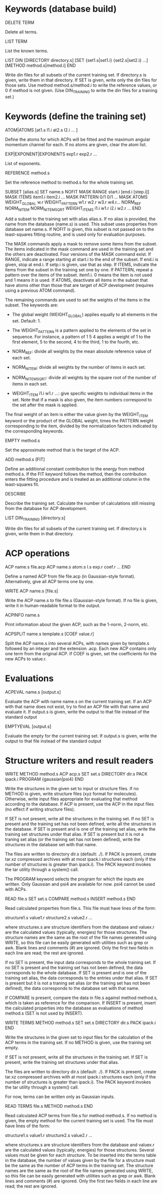 #+STARTUP: showeverything

* Keywords (database build)

DELETE TERM

  Delete all terms.

LIST TERM

  List the known terms.

LIST DIN
 [DIRECTORY directory.s]
 [SET {set1.s|set1.i} {set2.s|set2.i} ...]
 [METHOD method.s|method.i]
END

  Write din files for all subsets of the current training set. If
  directory.s is given, write them in that directory. If SET is given,
  write only the din files for those sets. Use method
  method.s/method.i to write the reference values, or 0 if method is
  not given. (Use DIN_TRAINING to write the din files for a training
  set.)

* Keywords (define the training set)

ATOM|ATOMS [at1.s l1.i at2.s l2.i ... ]

  Define the atoms for which ACPs will be fitted and the maximum
  angular momentum channel for each. If no atoms are given, clear
  the atom list.

EXP|EXPONENT|EXPONENTS exp1.r exp2.r ...

  List of exponents.

REFERENCE method.s

  Set the reference method to method.s for the whole training set.

SUBSET [alias.s]
 SET name.s
 NOFIT
 MASK RANGE start.i [end.i [step.i]]
 MASK ITEMS item1.i item2.i ...
 MASK PATTERN 0/1 0/1 ...
 MASK ATOMS
 WEIGHT_GLOBAL w.r
 WEIGHT_PATTERN w1.r w2.r w3.r w4.r...
 NORM_REF
 NORM_NITEM
 NORM_NITEMSQRT
 WEIGHT_ITEMS i1.i w1.r i2.i w2.r ...
END

  Add a subset to the training set with alias alias.s. If no alias is
  provided, the name from the database (name.s) is used. This subset
  uses properties from database set name.s. If NOFIT is given, this
  subset is not passed on to the least-squares fitting routine, and is
  used only for evaluation purposes.

  The MASK commands apply a mask to remove some items from the
  subset. The items indicated in the mask command are used in the
  training set and the others are deactivated. Four versions of the
  MASK command exist. If RANGE, indicate a range starting at start.i
  to the end of the subset. If end.i is given, stop at end.i. If
  setp.i is given, use that as step. If ITEMS, indicate the items from
  the subset in the training set one by one. If PATTERN, repeat a
  pattern over the items of the subset. item1.i. 0 means the item is
  not used and 1 means it is used. If ATOMS, deactivate all items in
  the subset that have atoms other than those that are target of ACP
  development (requires using a previous ATOM command).

  The remaining commands are used to set the weights of the items in
  the subset. The keywords are:

  - The global weight (WEIGHT_GLOBAL) applies equally to all elements
    in the set. Default: 1.

  - The WEIGHT_PATTERN is a pattern applied to the elements of the set
    in sequence. For instance, a pattern of 1 5 4 applies a weight of
    1 to the first element, 5 to the second, 4 to the third, 1 to the
    fourth, etc.

  - NORM_REF: divide all weights by the mean absolute reference
    value of each set.

  - NORM_NITEM: divide all weights by the number of items in each
    set.

  - NORM_NITEMSQRT: divide all weights by the square root of the
    number of items in each set.

  - WEIGHT_ITEM i1.i w1.r ...: give specific weights to individual
    items in the set. Note that if a mask is also given, the item
    numbers correspond to the set after the mask is applied.

  The final weight of an item is either the value given by the
  WEIGHT_ITEM keyword or the product of the GLOBAL weight, times the
  PATTERN weight corresponding to the item, divided by the
  normalization factors indicated by the corresponding keywords.

EMPTY method.s

  Set the approximate method that is the target of the ACP.

ADD method.s [FIT]

  Define an additional constant contribution to the energy from method
  method.s. If the FIT keyword follows the method, then the
  contribution enters the fitting procedure and is treated as an
  additional column in the least-squares fit.

DESCRIBE

  Describe the training set. Calculate the number of calculations
  still missing from the database for ACP development.

LIST DIN_TRAINING [directory.s]

  Write din files for all subsets of the current training set. If
  directory.s is given, write them in that directory.

* ACP operations

ACP name.s file.acp
ACP name.s
 atom.s l.s exp.r coef.r
 ...
END

  Define a named ACP from file file.acp (in Gaussian-style
  format). Alternatively, give all ACP terms one by one.

WRITE ACP name.s [file.s]

  Write the ACP name.s to file file.s (Gaussian-style format). If no
  file is given, write it in human-readable format to the output.

ACPINFO name.s

  Print information about the given ACP, such as the 1-norm, 2-norm,
  etc.

ACPSPLIT name.s template.s [COEF value.r]

  Split the ACP name.s into several ACPs, with names given by
  template.s followed by an integer and the extension .acp. Each new
  ACP contains only one term from the original ACP. If COEF is given,
  set the coefficients for the new ACPs to value.r.

* Evaluations

ACPEVAL name.s [output.s]

  Evaluate the ACP with name name.s on the current training set. If an
  ACP with that name does not exist, try to find an ACP file with that
  name and evaluate it. If output.s is given, write the output to that
  file instead of the standard output

EMPTYEVAL [output.s]

  Evaluate the empty for the current training set. If output.s is
  given, write the output to that file instead of the standard output

* Structure writers and result readers

WRITE
  METHOD method.s
  ACP acp.s
  SET set.s
  DIRECTORY dir.s
  PACK ipack.i
  PROGRAM {gaussian|psi4}
END

  Write the structures in the given set to input or structure
  files. If no METHOD is given, write structure files (xyz format for
  molecules). Otherwise, write input files appropriate for evaluating
  that method according to the database. If ACP is present, use the
  ACP in the input files (no effect if writing structure files).

  If SET is not present, write all the structures in the training
  set. If no SET is present and the training set has not been defined,
  write all the structures in the database. If SET is present and is
  one of the training set alias, write the training set structures
  under that alias. If SET is present but it is not a traning set
  alias (or the training set has not been defined), write the
  structures in the database set with that name.

  The files are written to directory dir.s (default: ./). If PACK is
  present, create tar.xz compressed archives with at most ipack.i
  structures each (only if the number of structures is greater than
  ipack.i). The PACK keyword invokes the tar utility through a
  system() call.

  The PROGRAM keyword selects the program for which the inputs are
  written. Only Gaussian and psi4 are available for now. psi4 cannot
  be used with ACPs.

READ file.s
  SET set.s
  COMPARE method.s
  INSERT method.s
END

  Read calculated properties from file.s. This file must have lines of
  the form:

    structure1.s value1.r
    structure2.s value2.r
    ...

  where structurex.s are structure identifiers from the database and
  valuex.r are the calculated values (typically, energies) for those
  structures. The structure names are the same as the root of the file
  names generated using WRITE, so this file can be easily generated
  with utilities such as grep or awk. Blank lines and comments (#) are
  ignored. Only the first two fields in each line are read; the rest
  are ignored.

  If no SET is present, the input data corresponds to the whole
  training set. If no SET is present and the training set has not been
  defined, the data corresponds to the whole database.  If SET is
  present and is one of the training set alias, the data corresponds
  to the entries under that alias. If SET is present but it is not a
  traning set alias (or the training set has not been defined), the
  data corresponds to the database set with that name.

  If COMPARE is present, compare the data in file.s against method
  method.s, which is taken as reference for the comparison. If INSERT
  is present, insert the calculated properties into the database as
  evaluations of method method.s (SET is not used by INSERT).

WRITE TERMS
  METHOD method.s
  SET set.s
  DIRECTORY dir.s
  PACK ipack.i
END

  Write the structures in the given set to input files for the
  calculation of the ACP terms in the training set. If no METHOD is
  given, use the training set empty.

  If SET is not present, write all the structures in the training
  set. If SET is present, write the training set structures under that
  alias.

  The files are written to directory dir.s (default: ./). If PACK is
  present, create tar.xz compressed archives with at most ipack.i
  structures each (only if the number of structures is greater than
  ipack.i). The PACK keyword invokes the tar utility through a
  system() call.

  For now, terms can be written only as Gaussian inputs.

READ TERMS file.s
  METHOD method.s
END

  Read calculated ACP terms from file.s for method method.s. If no
  method is given, the empty method for the current training set is
  used. The file must have lines of the form:

    structure1.s value1.r
    structure2.s value2.r
    ...

  where structurex.s are structure identifiers from the database and
  valuex.r are the calculated values (typically, energies) for those
  structures. Several values must be given for each structure. To be
  inserted into the terms table in the database, the number of values
  given by the file for a structure must be the same as the number of
  ACP terms in the training set. The structure names are the same as
  the root of the file names generated using WRITE, so this file can
  be easily generated with utilities such as grep or awk. Blank lines
  and comments (#) are ignored. Only the first two fields in each line
  are read; the rest are ignored.

* High-level operations

INSERT DAT
 FILE datfile.s
 METHOD method.s
 [TERM zat.i l.i exp.r]
END

  Insert the data file datfile.s. To do this, the training set must be
  defined and the data file must contain exactly the same number of
  lines as properties in the training set, with one numerical value
  per line. If only METHOD is present, the data is inserted as an
  evaluation for that method on the training set. If TERM is given
  with valid atomic number (zat.i), angular momentum (l.i), and
  exponent (exp.r) from the training set, then the data is inserted as
  that term for the corresponding method. Due to the nature of this
  operation, avoid having NOFIT subsets in the training set when using
  INSERT DAT.

INSERT OLDDAT [directory.s] [NOREFERENCE]

  Insert data in bulk from old-style ACP data files. Requires the
  definition of a complete training set.

  The data files all reside in the indicated directory (in ./ if not
  given). This command first searches for the file called names.dat,
  and verifies that the names in it match with those in the current
  training set. This is done to ensure the integrity of the
  database. After this operation is complete, the following data is
  read and inserted:

  - ref.dat: evaluation of the reference method in the training
    set. The reference is not inserted if NOREFERENCE is present.

  - empty.dat: evaluation of the empty method in the training set.

  - x_y_z.dat, where x is the atom (lowercase symbol), y is the
    angular momentum (lowercase), and z is the exponent index. Insert
    the corresponding ACP term.

  In all cases, the insertion verifies that the file contains exactly
  the same number of entries as the current training set. Due to the
  nature of this operation, avoid having NOFIT subsets in the training
  set when using INSERT OLDDAT.

DUMP

  Write the octavedump.dat file for the LASSO fit corresponding to the
  current dataset.

* Quality of life keywords

TRAINING SAVE name.s

  Save the current training set definition to the connected database
  under name name.s.

TRAINING LOAD name.s

  Load the training set definition with name name.s from the connected
  database.

TRAINING DELETE [name.s]

  Delete the training set with name name.s from the database. If no
  name is given, delete all training sets.

TRAINING LIST

  List training sets from the database.

TRAINING CLEAR

  Clear the current training set.

* Database schema

-- copy over from the code --

own implementation of LASSO in c++

-------

clean up prepared statements
forces & stresses & energy derivatives
maxcoef
crystal inputs and outputs
build all the databases

-------

- Robust running of Gaussian and other inputs?

2. Generate data set table for training set, with references

----- db-design.org

ADD [FIT] {method.s|method.i} 

  Define an additional constant contribution to the energy from the
  methods in Table 5 (e.g. dispersion). If the FIT keyword follows
  ADD, then the contribution enters the fitting procedure and is
  treated as an additional column.

WEIGHT set.s [GLOBAL w.r] [PATTERN w1.r w2.r w3.r w4.r...] [NORM_REF]
             [NORM_NITEM] [NORM_NITEMSQRT] [ITEM i1.i w1.r i2.i w2.r ...]

  Define the weight associated with a given set. The keywords are:

  - The global weight (GLOBAL) applies equally to all elements in the
    set. Default: 1.

  - The PATTERN is applied to the elements of the set in sequence. For
    instance, a pattern of 1 5 4 applies a weight of 1 to the first
    element, 5 to the second, 4 to the third, 1 to the fourth, etc.
    Default: 1 if this is a set named by the user, otherwise the
    database provides a default if the set comes from the database.

  - NORM_REF: divide all weights by the mean absolute reference
    value.

  - NORM_NITEM: divide all weights by the number of items in the
    set. 

  - NORM_NITEMSQRT: divide all weights by the square root of the
    number of items in the set.

  - ITEM i1.i w1.r ...: give specific weights to individual items in
    the set.

  The final weight of an item is either the value given by the ITEM
  keyword or the product of the GLOBAL weight, times the PATTERN
  weight corresponding to the item, divided by the normalization
  factors indicated by the corresponding keywords.

  If set.s is missing or if it is "*", then the command applies to all
  sets. This allows setting normalization factors to all defined sets.

  When the training set is constructed, the weights are renormalized so
  the sum of weights over the whole training set is equal to one.

* Information from database queries

LIST METHODS

  Write the list of known methods. At least, this list must contain
  the primary and alternate keys from Table 5.

LIST SETS

  Write the list of known sets. At least, the list must contain the
  primary and alternate keys from Table 3.

LIST STRUCTURES [set.s]

  Write the list of known molecular and crystal structures. If set.r
  is given, write the structures that belong to that set only.

LIST PROPERTIES [set.s]

  Write the list of properties from table 6. At least, the table
  should contain the primary and alternate keys, the corresponding
  set, and the ordinal the property occupies in the
  set. Desirable: list of reference methods with which the properties
  have been calculated. If set.s is given, write the properties that
  belong to that set only.

LIST DATASET [BIBTEX]

  Write the current dataset. The output includes:

  - A list of the atoms that are target of the ACP, including the
    maximum angular momentum, the exponents, the target approximate
    method, and all the additional energy contributions.

  - A table of the sets in the training set. This table indicates
    whether a set is known to the database or named by the
    user. Includes the number of items in the set and, if available,
    the description from table 3 and the reference from
    table 1. Includes the glboal weight for this set, the weight
    pattern and normalization factors, and whether specific items have
    had their weight modified.

  - Each item in the training set is listed next, including the primary
    and alternate key from table 6, the named set it belongs to,
    the reference method, and the associated weight.

  If BIBTEX is present, generate a list of bibtex references for all
  sets in the current training set.

LIST GEOMETRIES [DATASET|set.s]

  Dump all the molecular and crystal structures in the current
  database to xyz and cif files. If set.s is given, write the
  geometries for that set only. If DATASET is given, write the
  geometries in the current training set only.

LIST TERMS [SET set.s] [METHOD method.s]

  List known ACP terms for set set.s and/or method method.s. If neither
  SET nor METHOD is given, list all the ACP terms known in the
  database.

* Inserting and deleting database information

INSERT CITATION ref.s
  AUTHOR ... 
  TITLE ...
  JOURNAL ... 
  VOLUME ...
  PAGE ...
  YEAR ...
  LINK ... 
  DESCRIPTION ... 
END

  Insert a new citation into the database (table 1).

DELETE CITATION {key.s|key.i}

  Delete a citation using the alternate or primary key.

INSERT PROPERTY prop.s
  NAME ... 
  DESCRIPTION ...
  RECIPE ... 
END

  Insert a new property into the database.

DELETE PROPERTY {key.s|key.i}

  Delete a property using the alternate or primary key.

INSERT METHOD name.s
 PROGRAM program.s
 EXECUTION execution.s
 READIN readin.s
 CITATION {key.s|key.i}
 ...
 KEYWORD key1.s value1.s
 KEYWORD key2.s value2.s
 ...
END

  Define a new calculation method. Inserts information into tables 5,
  5a, and 5b. This can be used for approximate, additional, or
  reference methods.

DELETE METHOD {key.s|key.i}

  Delete a calculation method.

INSERT SET name.s
  PROPERTY {prop.s|prop.i}
  DESCRIPTION ...
  CITATION ...
  [CITATION ...]
  ITEM file1.s
  ITEM file2.s
  ...
  ENTRY coef1.r item1.i coef2.r item2.i ... [ref1.r]
  ENTRY coef1.r item1.i coef2.r item2.i ... [ref2.r]
  ...
  ENTRYDB {key.s|key.i} ref.r
  ...
  DIN dinfile.s
END

  Insert a new set into the database with name name.s. Either list the
  items and entries one by one or using a din file. Reads the
  structures from the corresponding files and inserts the items in
  table 4 (ITEM).  Reads the calculated properties (ENTRY) and inserts
  them into table 6. Insert the corresponding entries in Table 7 as
  well (with reference = "*"). If name.s already exists, append the
  new data to the existing set. ENTRYDB can be used to insert
  reference data (with method "*") for an existing set or parts of it
  into Table 7.

DELETE SET {set.s|set.i}

  Delete a set (Table 3) and all the associated structures (Table 4)
  and entries (Table 6).

DELETE STRUCTURE {stru.s|stru.i}

  Delete an entry from Table 4.

DELETE ENTRY {entry.s|entry.i}

  Delete an entry from Table 6.  

* Generate input files, read output files

WRITE [METHOD method.s] [ACP acp.s] [SET set.s] [DIRECTORY dir.s] 

  Write the input files corresponding to the current training set and
  current approximate method (EMPTY). If METHOD is given, use method.s
  instead of the empty. If SET is given, use set set.s
  only. If ACP is given, include the ACP in the input files. If
  DIRECTORY is given, place the input files in directory dir.s.

READ [SET set.s] [COMPARE method.s] [FILE file.s] [DIRECTORY dir.s] 
                 [INSERT method.s] [ACP acp.s]

  Read the outputs corresponding to the current training set and
  compare to the original data. If SET is given, consider only set
  set.s. If COMPARE is given, compare to method.s instead of the
  original reference data. If DIRECTORY is given, read them from
  directory dir.s. If FILE is given, read them from summary file
  file.s. If INSERT is given, enter the corresponding items into table
  7 using method method.s. If the entries already exist, verify the
  value is within an acceptable threshold.  If ACP is given,
  compare the results to the linear model given by the current dataset
  applied to ACP acp.s.

  This command flags failed calculations for the user.

WRITE TERMS [SET set.s] [DIRECTORY dir.s]

  Write the input files corresponding to the ACP term calculations for
  set.s using the current dataset. If SET is given, use only set.s;
  otherwise, use the whole training set. If DIRECTORY is given, place
  the input files in directory dir.s.

READ TERMS [SET set.s] [FILE file.s] [DIRECTORY dir.s] [INSERT]

  Read the ACP term outputs corresponding to the current dataset. If
  SET is given, use set set.s instead of the whole training set. If
  DIRECTORY is given, read them from directory dir.s. If FILE is
  given, read them from summary file file.s. If INSERT is given, enter
  the corresponding ACP term information into table 8. If the entries
  already exist, verify the value is within an acceptable threshold.

  This command flags failed calculations for the user.

DUMP

  Write the octavedump.m file for the LASSO fit corresponding to the
  current dataset.

WRITE NONLIN [SET set.s] [METHOD method.s] [DIRECTORY dir.s]

  Write input files for the evaluation of non-linearity error in the
  current dataset. If SET is given, use set set.s instead of the whole
  tranining set. If METHOD is given, use approximate method
  method.s. If DIRECTORY is given, write the files to directory dir.s.

READ NONLIN [SET set.s] [DIRECTORY dir.s] [FILE file.s] [INSERT]

  Read the output files for the evaluation of non-linearity error in
  the current dataset. If SET is given, use set set.s instead of the
  whole training set. If DIRECTORY is given, read the output files
  from directory dir.s. If FILE is given, read the output data summary
  from file file.s. The maximum coefficients for each ACP terms are
  calculated with this command. If INSERT is present, insert the
  maximum coefficient information into the database.

  This command flags failed calculations for the user.

* ACP operations

ACP name.s file.acp
ACP name.s
 atom.s l.s exp.r value.r
 ...
END
  
  Define a named ACP from file file.acp (in Gaussian-style
  format). Alternatively, give all ACP terms one by one.

WRITE ACP name.s file.acp

  Write the ACP name.s to file file.acp (Gaussian-style format).

INFO ACP name1.s [name2.s ...]

  Print information about the ACP name.s, such as the 1-norm, 2-norm,
  etc. If more than one ACP is given, print information about all of
  them as well as ACP distances.

ACP SPLIT name.s nametemplate.s [COEF value.r]

  Split the ACP name.s into several ACPs, with names given by
  nametemplate.s followed by an integer. Each new ACP contains only
  one term from the original ACP. If COEF is given, set the
  coefficients for the new ACPs to value.r

ACP EVAL acp.s [SET set.s]

  Evaluate ACP acp.s using the linear model specified by the current
  dataset. If SET is given, only for set set.s.

--- Operations to implement ---

* Dataset definition

1. Define target atoms for the ACP
2. Define the subsets/items of the training set
3. Define ACP exponent values
4. Define reference data level
5. Define weights, perhaps with weight scheme suggestions
6. Define approximate method that is the target for the ACP
7. Define additional energy contributions, maybe marked as active for the fit

* Subsets:

1. Define named sets from items of the database and subsets of the training set

* Database: entry and subset definitions

9. Write xyz/cif files corresponding to an item/subset

* Database: reference data

1. Register a new reference calculation method
2. Delete a reference calculation method
3. Generate input files for reference calculations (item/subset)
4. Read output files and calculate reference data (item/subset)
5. Read user-formatted reference data (item/subset)
6. Insert reference data into the database (item/subset)
7. Verify entry in the database (item/subset)
8. List reference data (item/subset)
9. Validate the templates for a calculation method entry in database

* Database: approximate methods & additional energy contributions

1.  Register a new approximate method as target for ACP development
2.  Register a new additional energy contribution
3.  Delete an approximate method
4.  Delete an additional energy contribution
5.  Generate input files for empty calculations (item/subset)
6.  Generate input files for additional energy contributions (item/subset)
7.  Read output files and calculate empty stats, maybe w additional contributions (item/subset)
8.  Read user-formatted data for empty or additoinal contributions (item/subset)
9.  Insert empty data into the database (item/subset)
10. Insert additional contribution data into the database (item/subset)
11. Verify approximate method entry in the database (item/subset)
12. Verify additional contribution entry in the database (item/subset)
13. List empty/additional contribution data (item/subset)
14. Validate the templates for a calculation method entry in database

* Database: ACP term evaluations

1. Generate input files for ACP term evaluations (item/subset)
2. Read output files and calculate ACP terms (item/subset)
3. Read user-formatted ACP term data (item/subset)
4. Insert ACP term data into the database (item/subset)
5. Verify ACP term data (item/subset)
6. List known ACP terms (item/subset)

* Database: ACP fitting

1. Write the octavedump.m file for the LASSO fit

* ACP operations (basic)

1. Read an ACP in Gaussian-style format
2. Read an ACP from a Gaussian/crystal input file
3. Read an ACP from user-formatted specification
4. Write an ACP in Gaussian-style format
5. Calculate the 1-norm, etc. of an ACP
6. Calculate the 1-distance, etc. of two or more ACPs
7. Separate an ACP with n terms into n ACPS with 1 term each

* ACP operations (require dataset)

1. Evaluate an ACP using the linear model from the current dataset
2. Generate input files for self-consistent evaluation of an ACP (item/subset)
3. Read output files and calculate self-consistent ACP stats (item/subset)
4. Compare self-consistent ACP to linear model stats (item/subset)
5. Generate input files for non-linearity error evaluation in individual ACP terms
6. Process output for non-linearity error evaluation and generate maxcoef file
7. Enter maximum coefficient information into the database
8. List maximum coefficient information in the database
9. Delete maximum coefficient information from the database
??10. Sensitivity analysis/cross-validation of an ACP using the linear model : reqs' lasso.m??

* Miscellaneous auxiliary operations

1. Process a list of calculations and flag failed calcs (item/subset)
2. Generate data set table for training set, with references

* Topics to examine

- Robust running of Gaussian and other inputs

